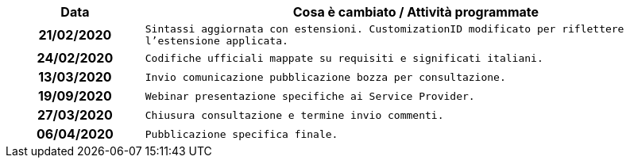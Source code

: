 
[cols="1h,4m", options="header"]

|===
| Data
| Cosa è cambiato / Attività programmate

| 21/02/2020
| Sintassi aggiornata con estensioni.
  CustomizationID modificato per riflettere l'estensione applicata.

| 24/02/2020
| Codifiche ufficiali mappate su requisiti e significati italiani.

| 13/03/2020
| Invio comunicazione pubblicazione bozza per consultazione.

| 19/09/2020
| Webinar presentazione specifiche ai Service Provider.

| 27/03/2020
| Chiusura consultazione e termine invio commenti.

| 06/04/2020
| Pubblicazione specifica finale.
|===
